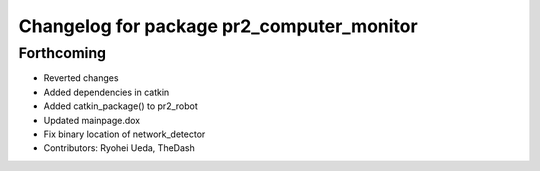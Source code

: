 ^^^^^^^^^^^^^^^^^^^^^^^^^^^^^^^^^^^^^^^^^^
Changelog for package pr2_computer_monitor
^^^^^^^^^^^^^^^^^^^^^^^^^^^^^^^^^^^^^^^^^^

Forthcoming
-----------
* Reverted changes
* Added dependencies in catkin
* Added catkin_package() to pr2_robot
* Updated mainpage.dox
* Fix binary location of network_detector
* Contributors: Ryohei Ueda, TheDash
